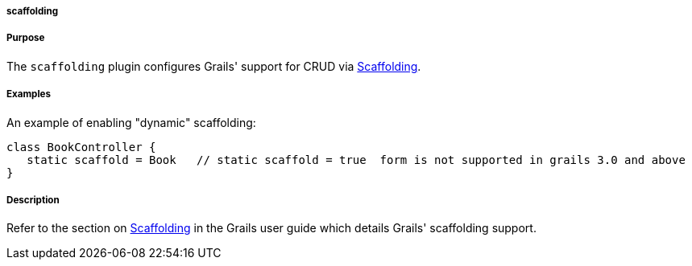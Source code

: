 
===== scaffolding



===== Purpose


The `scaffolding` plugin configures Grails' support for CRUD via <<scaffolding,Scaffolding>>.


===== Examples


An example of enabling "dynamic" scaffolding:


[source,java]
----
class BookController {
   static scaffold = Book   // static scaffold = true  form is not supported in grails 3.0 and above
}
----





===== Description


Refer to the section on <<scaffolding,Scaffolding>> in the Grails user guide which details Grails' scaffolding support.
